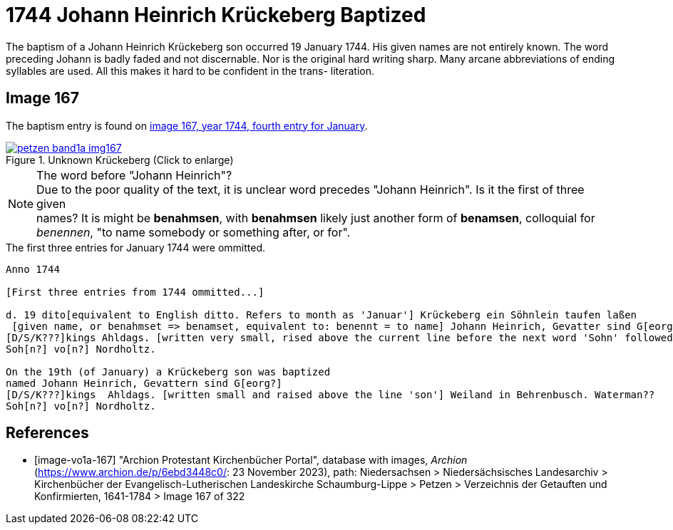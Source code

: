 = 1744 Johann Heinrich Krückeberg Baptized
:page-role: doc-width

The baptism of a Johann Heinrich Krückeberg son occurred 19 January 1744. His given names are not entirely known. The word preceding Johann is badly faded and not
discernable. Nor is the original hard writing sharp. Many arcane abbreviations of ending syllables are used. All this makes it hard to be confident in the trans-
literation.

== Image 167

The baptism entry is found on <<image-vo1a-167, image 167, year 1744, fourth entry for January>>.

image::petzen-band1a-img167.jpg[title="Unknown Krückeberg (Click to enlarge)",link=self]

[NOTE]
.The word before "Johann Heinrich"?
Due to the poor quality of the text, it is unclear word precedes "Johann Heinrich". Is it the first of three given +
names? It is might be **benahmsen**, with **benahmsen** likely just another form of **benamsen**, colloquial
for _benennen_, "to name somebody or something after, or for".

.The first three entries for January 1744 were ommitted. 

```text
Anno 1744

[First three entries from 1744 ommitted...]

d. 19 dito[equivalent to English ditto. Refers to month as 'Januar'] Krückeberg ein Söhnlein taufen laßen
 [given name, or benahmset => benamset, equivalent to: benennt = to name] Johann Heinrich, Gevatter sind G[eorg?]
[D/S/K???]kings Ahldags. [written very small, rised above the current line before the next word 'Sohn' followed by other words] Weiland in Behrenbusch. Waterman??
Soh[n?] vo[n?] Nordholtz.

On the 19th (of January) a Krückeberg son was baptized
named Johann Heinrich, Gevattern sind G[eorg?]
[D/S/K???]kings  Ahldags. [written small and raised above the line 'son'] Weiland in Behrenbusch. Waterman??
Soh[n?] vo[n?] Nordholtz.
```

[bibliography]
== References

* [[[image-vo1a-167]]] "Archion Protestant Kirchenbücher Portal", database with images, _Archion_ (https://www.archion.de/p/6ebd3448c0/: 23 November 2023), path: Niedersachsen > Niedersächsisches Landesarchiv > Kirchenbücher der Evangelisch-Lutherischen Landeskirche Schaumburg-Lippe > Petzen > Verzeichnis der Getauften und Konfirmierten, 1641-1784 > Image 167 of 322

